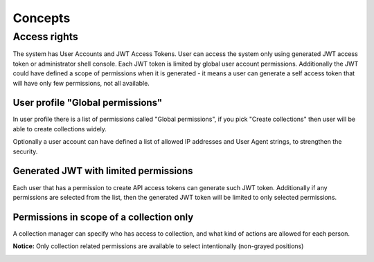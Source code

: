 Concepts
########

Access rights
*************

The system has User Accounts and JWT Access Tokens. User can access the system only using generated JWT access token or administrator shell console.
Each JWT token is limited by global user account permissions. Additionally the JWT could have defined a scope of permissions when it is generated - it means a user can generate a self access token that will have only few permissions, not all available.

.. image:: ../_static/screenshots/backup-repository-permissions.png


User profile "Global permissions"
---------------------------------

In user profile there is a list of permissions called "Global permissions", if you pick "Create collections" then user will be able to create collections widely.

Optionally a user account can have defined a list of allowed IP addresses and User Agent strings, to strengthen the security.

.. image:: ../_static/screenshots/access-rights-1.png


Generated JWT with limited permissions
--------------------------------------

Each user that has a permission to create API access tokens can generate such JWT token. Additionally if any permissions are selected from the list, then the generated JWT token will be limited to only selected permissions.

.. image:: ../_static/screenshots/access-rights-3.png

Permissions in scope of a collection only
-----------------------------------------

A collection manager can specify who has access to collection, and what kind of actions are allowed for each person.

**Notice:** Only collection related permissions are available to select intentionally (non-grayed positions)

.. image:: ../_static/screenshots/access-rights-2.png

